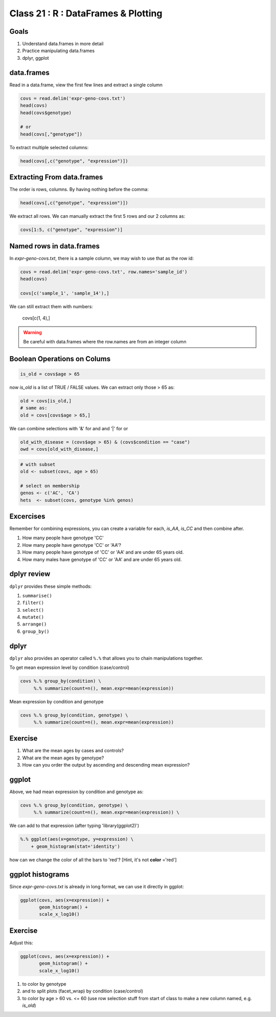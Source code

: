 ************************************
Class 21 : R : DataFrames & Plotting
************************************

Goals
=====

#. Understand data.frames in more detail
#. Practice manipulating data.frames
#. dplyr, ggplot

data.frames
===========

Read in a data.frame, view the first few lines and
extract a single column

.. code-block:: r

    covs = read.delim('expr-geno-covs.txt')
    head(covs)
    head(covs$genotype)

    # or
    head(covs[,"genotype"])

To extract multiple selected columns:

.. code-block:: r

    head(covs[,c("genotype", "expression")])


Extracting From data.frames
===========================

The order is rows, columns. By having nothing before the comma:

.. code-block:: r

    head(covs[,c("genotype", "expression")])

We extract all rows. We can manually extract the first 5 rows and our 2 columns
as:

.. code-block:: r

    covs[1:5, c("genotype", "expression")]

Named rows in data.frames
=========================

In `expr-geno-covs.txt`, there is a sample column, we may wish to use
that as the row id:

.. code-block:: r

    covs = read.delim('expr-geno-covs.txt', row.names='sample_id')
    head(covs)

    covs[c('sample_1', 'sample_14'),]

We can still extract them with numbers:

    covs[c(1, 4),]

.. warning::

    Be careful with data.frames where the row.names are
    from an integer column


Boolean Operations on Colums
============================

.. code-block:: r
    
    is_old = covs$age > 65

now `is_old` is a list of TRUE / FALSE values. We can extract only those > 65 as:

.. code-block:: r

    old = covs[is_old,]
    # same as:
    old = covs[covs$age > 65,]

We can combine selections with '&' for and and '|' for or

.. code-block:: r
    
    old_with_disease = (covs$age > 65) & (covs$condition == "case")
    owd = covs[old_with_disease,]

.. nextslide::
   :increment:

.. code-block:: r

   # with subset
   old <- subset(covs, age > 65)

   # select on membership
   genos <- c('AC', 'CA')
   hets  <- subset(covs, genotype %in% genos)

Excercises
==========

Remember for combining expressions, you can create a variable for each, `is_AA`,
`is_CC` and then combine after.

#. How many people have genotype 'CC'
#. How many people have genotype 'CC' or 'AA'?
#. How many people have genotype of 'CC' or 'AA' and are under 65 years old.
#. How many males have genotype of 'CC' or 'AA' and are under 65 years old.

dplyr review
============

``dplyr`` provides these simple methods:

#. ``summarise()``
#. ``filter()``
#. ``select()``
#. ``mutate()``
#. ``arrange()``
#. ``group_by()``

dplyr
=====
``dplyr`` also provides an operator called ``%.%`` that allows you to
chain manipulations together.

To get mean expression level by condition (case/control)

.. code-block:: r

    covs %.% group_by(condition) \
         %.% summarize(count=n(), mean.expr=mean(expression))

Mean expression by condition and genotype

.. code-block:: r

    covs %.% group_by(condition, genotype) \
         %.% summarize(count=n(), mean.expr=mean(expression))


Exercise
========

#. What are the mean ages by cases and controls?
#. What are the mean ages by genotype?
#. How can you order the output by ascending and descending mean expression?

ggplot
======

Above, we had mean expression by condition and genotype as:

.. code-block:: r

    covs %.% group_by(condition, genotype) \
         %.% summarize(count=n(), mean.expr=mean(expression)) \

We can add to that expression (after typing 'library(ggplot2)')

.. code-block:: r

        %.% ggplot(aes(x=genotype, y=expression) \
            + geom_histogram(stat='identity')

how can we change the color of all the bars to 'red'? [Hint, it's not
**color** ='red']

ggplot histograms
=================

Since `expr-geno-covs.txt` is already in long format, we can use it directly in
ggplot:

.. code-block:: r

    ggplot(covs, aes(x=expression)) + 
           geom_histogram() +
           scale_x_log10()

Exercise
========
Adjust this:

.. code-block:: r

    ggplot(covs, aes(x=expression)) + 
           geom_histogram() +
           scale_x_log10()


#. to color by genotype
#. and to split plots (facet_wrap) by condition (case/control)
#. to color by age > 60 vs. <= 60 (use row selection stuff from start of class to
   make a new column named, e.g. `is_old`)

